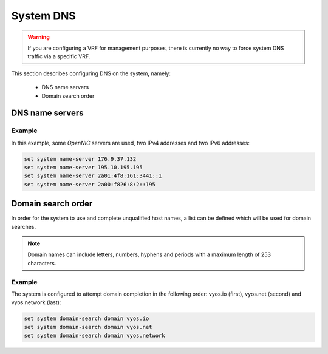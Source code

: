.. _system-dns:

##########
System DNS
##########

.. warning:: If you are configuring a VRF for management purposes, there is
   currently no way to force system DNS traffic via a specific VRF.

This section describes configuring DNS on the system, namely:

 * DNS name servers
 * Domain search order


DNS name servers
================

.. cfgcmd:: set system name-server <address>

   Use this command to specify a DNS server for the system to be used
   for DNS lookups. More than one DNS server can be added, configuring
   one at a time. Both IPv4 and IPv6 addresses are supported.



Example
-------

In this example, some *OpenNIC* servers are used, two IPv4 addresses
and two IPv6 addresses:

.. stop_vyoslinter

.. code-block:: none

   set system name-server 176.9.37.132
   set system name-server 195.10.195.195
   set system name-server 2a01:4f8:161:3441::1
   set system name-server 2a00:f826:8:2::195

.. start_vyoslinter

Domain search order
===================

In order for the system to use and complete unqualified host names, a
list can be defined which will be used for domain searches.


.. cfgcmd:: set system domain-search domain <domain>

   Use this command to define domains, one at a time, so that the system
   uses them to complete unqualified host names. Maximum: 6 entries.


.. note:: Domain names can include letters, numbers, hyphens and periods
   with a maximum length of 253 characters.


Example
-------

The system is configured to attempt domain completion in the following
order: vyos.io (first), vyos.net (second) and vyos.network (last):


.. code-block:: none

   set system domain-search domain vyos.io
   set system domain-search domain vyos.net
   set system domain-search domain vyos.network

